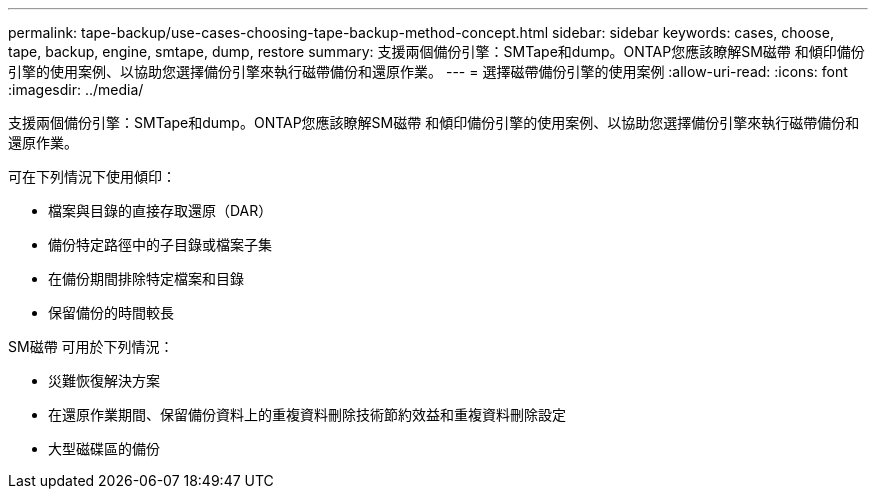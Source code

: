---
permalink: tape-backup/use-cases-choosing-tape-backup-method-concept.html 
sidebar: sidebar 
keywords: cases, choose, tape, backup, engine, smtape, dump, restore 
summary: 支援兩個備份引擎：SMTape和dump。ONTAP您應該瞭解SM磁帶 和傾印備份引擎的使用案例、以協助您選擇備份引擎來執行磁帶備份和還原作業。 
---
= 選擇磁帶備份引擎的使用案例
:allow-uri-read: 
:icons: font
:imagesdir: ../media/


[role="lead"]
支援兩個備份引擎：SMTape和dump。ONTAP您應該瞭解SM磁帶 和傾印備份引擎的使用案例、以協助您選擇備份引擎來執行磁帶備份和還原作業。

可在下列情況下使用傾印：

* 檔案與目錄的直接存取還原（DAR）
* 備份特定路徑中的子目錄或檔案子集
* 在備份期間排除特定檔案和目錄
* 保留備份的時間較長


SM磁帶 可用於下列情況：

* 災難恢復解決方案
* 在還原作業期間、保留備份資料上的重複資料刪除技術節約效益和重複資料刪除設定
* 大型磁碟區的備份

